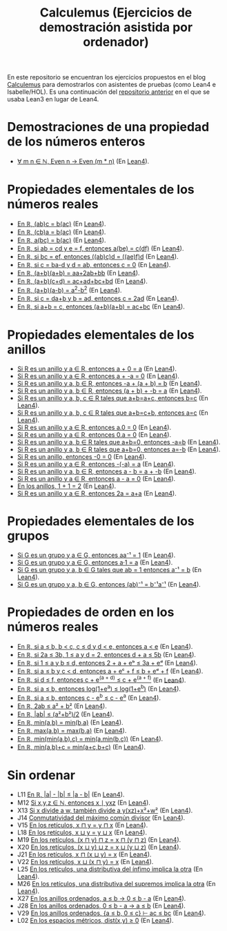 #+TITLE: Calculemus (Ejercicios de demostración asistida por ordenador)

En este repositorio se encuentran los ejercicios propuestos en el blog
[[https://www.glc.us.es/~jalonso/calculemus][Calculemus]] para demostrarlos con asistentes de pruebas (como Lean4 e
Isabelle/HOL). Es una continuación del [[https://github.com/jaalonso/Calculemus/blob/main/README.org][repositorio anterior]] en el que se
usaba Lean3 en lugar de Lean4.

* Demostraciones de una propiedad de los números enteros
+ [[./textos/El_producto_por_un_par_es_par.md][∀ m n ∈ ℕ, Even n → Even (m * n)]] (En [[./src/El_producto_por_un_par_es_par.lean][Lean4]]).

* Propiedades elementales de los números reales
+ [[./textos/Asociativa_conmutativa_de_los_reales.md][En ℝ, (ab)c = b(ac)]] (En [[./src/Asociativa_conmutativa_de_los_reales.lean][Lean4]]).
+ [[./textos/(cb)a_eq_b(ac).md][En ℝ, (cb)a = b(ac)]] (En [[./src/(cb)a_eq_b(ac).lean][Lean4]]).
+ [[./textos/a(bc)_eq_b(ac).md][En ℝ, a(bc) = b(ac)]] (En [[./src/a(bc)_eq_b(ac).lean][Lean4]]).
+ [[./textos/a(be)_eq_c(df).md][En ℝ, si ab = cd y e = f, entonces a(be) = c(df)]] (En [[./src/a(be)_eq_c(df).lean][Lean4]]).
+ [[./textos/Si_bc_eq_ef_entonces_((ab)c)d_eq_((ae)f)d.md][En ℝ, si bc = ef, entonces ((ab)c)d = ((ae)f)d]] (En [[./src/Si_bc_eq_ef_entonces_((ab)c)d_eq_((ae)f)d.lean][Lean4]]).
+ [[./textos/Si_c_eq_ba-d_y_d_eq_ab_entonces_c_eq_0.md][En ℝ, si c = ba-d y d = ab, entonces c = 0]] (En [[./src/Si_c_eq_ba-d_y_d_eq_ab_entonces_c_eq_0.lean][Lean4]]).
+ [[./textos/(a+b)(a+b)_eq_aa+2ab+bb.md][En ℝ, (a+b)(a+b) = aa+2ab+bb]] (En [[./src/(a+b)(a+b)_eq_aa+2ab+bb.lean][Lean4]]).
+ [[./textos/(a+b)(c+d)_eq_ac+ad+bc+bd.md][En ℝ, (a+b)(c+d) = ac+ad+bc+bd]] (En [[./src/(a+b)(c+d)_eq_ac+ad+bc+bd.lean][Lean4]]).
+ [[./textos/(a+b)(a-b)_eq_aa-bb.md][En ℝ, (a+b)(a-b) = a^2-b^2]] (En [[./src/(a+b)(a-b)_eq_aa-bb.lean][Lean4]]).
+ [[./textos/Si_c_eq_da+b_y_b_eq_ad_entonces_c_eq_2ad.md][En ℝ, si c = da+b y b = ad, entonces c = 2ad]] (En [[./src/Si_c_eq_da+b_y_b_eq_ad_entonces_c_eq_2ad.lean][Lean4]]).
+ [[./textos/Sia+b_eq_c_entonces_(a+b)(a+b)_eq_ac+bc.md][En ℝ, si a+b = c, entonces (a+b)(a+b) = ac+bc]] (En [[./src/Sia+b_eq_c_entonces_(a+b)(a+b)_eq_ac+bc.lean][Lean4]]).

* Propiedades elementales de los anillos
+ [[./textos/Suma_con_cero.md][Si R es un anillo y a ∈ R, entonces a + 0 = a]] (En [[./src/Suma_con_cero.lean][Lean4]]).
+ [[./textos/Suma_con_opuesto.md][Si R es un anillo y a ∈ R, entonces a + -a = 0]] (En [[./src/Suma_con_opuesto.lean][Lean4]]).
+ [[./textos/Opuesto_se_cancela_con_la_suma_por_la_izquierda.md][Si R es un anillo y a, b ∈ R, entonces -a + (a + b) = b]] (En [[./src/Opuesto_se_cancela_con_la_suma_por_la_izquierda.lean][Lean4]]).
+ [[./textos/Opuesto_se_cancela_con_la_suma_por_la_derecha.md][Si R es un anillo y a, b ∈ R, entonces (a + b) + -b = a]] (En [[./src/Opuesto_se_cancela_con_la_suma_por_la_derecha.lean][Lean4]]).
+ [[./textos/Cancelativa_izquierda.md][Si R es un anillo y a, b, c ∈ R tales que a+b=a+c, entonces b=c]] (En [[./src/Cancelativa_izquierda.lean][Lean4]]).
+ [[./textos/Cancelativa_derecha.md][Si R es un anillo y a, b, c ∈ R tales que a+b=c+b, entonces a=c]] (En [[./src/Cancelativa_derecha.lean][Lean4]]).
+ [[./textos/Multiplicacion_por_cero.md][Si R es un anillo y a ∈ R, entonces a.0 = 0]] (En [[./src/Multiplicacion_por_cero.lean][Lean4]]).
+ [[./textos/Multiplicacion_por_cero_izquierda.md][Si R es un anillo y a ∈ R, entonces 0.a = 0]] (En [[./src/Multiplicacion_por_cero_izquierda.lean][Lean4]]).
+ [[./textos/Opuesto_ig_si_suma_ig_cero.md][Si R es un anillo y a, b ∈ R tales que a+b=0, entonces -a=b]] (En [[./src/Opuesto_ig_si_suma_ig_cero.lean][Lean4]]).
+ [[./textos/Ig_opuesto_si_suma_ig_cero.md][Si R es un anillo y a, b ∈ R tales que a+b=0, entonces a=-b]] (En [[./src/Ig_opuesto_si_suma_ig_cero.lean][Lean4]]).
+ [[./textos/Opuesto_del_cero.md][Si R es un anillo, entonces -0 = 0]] (En [[./src/Opuesto_del_cero.lean][Lean4]]).
+ [[./textos/Opuesto_del_opuesto.md][Si R es un anillo y a ∈ R, entonces -(-a) = a]] (En [[./src/Opuesto_del_opuesto.lean][Lean4]]).
+ [[./textos/Resta_igual_suma_opuesto.md][Si R es un anillo y a, b ∈ R, entonces a - b = a + -b]] (En [[./src/Resta_igual_suma_opuesto.lean][Lean4]]).
+ [[./textos/Resta_consigo_mismo.md][Si R es un anillo y a ∈ R, entonces a - a = 0]] (En [[./src/Resta_consigo_mismo.lean][Lean4]]).
+ [[./textos/Uno_mas_uno_es_dos.md][En los anillos, 1 + 1 = 2]] (En [[./src/Uno_mas_uno_es_dos.lean][Lean4]]).
+ [[./textos/Producto_por_dos.md][Si R es un anillo y a ∈ R, entonces 2a = a+a]] (En [[./src/Producto_por_dos.lean][Lean4]]).

* Propiedades elementales de los grupos
+ [[./textos/Producto_por_inverso.md][Si G es un grupo y a ∈ G, entonces aa⁻¹ = 1]] (En [[./src/Producto_por_inverso.lean][Lean4]]).
+ [[./textos/Producto_por_uno.md][Si G es un grupo y a ∈ G, entonces a·1 = a]] (En [[./src/Producto_por_uno.lean][Lean4]]).
+ [[./textos/CS_de_inverso.md][Si G es un grupo y a, b ∈ G tales que ab = 1 entonces a⁻¹ = b]] (En [[./src/CS_de_inverso.lean][Lean4]]).
+ [[./textos/Inverso_del_producto.md][Si G es un grupo y a, b ∈ G, entonces (ab)⁻¹ = b⁻¹a⁻¹]] (En [[./src/Inverso_del_producto.lean][Lean4]]).

* Propiedades de orden en los números reales
+ [[./textos/Cadena_de_desigualdades.md][En ℝ, si a ≤ b, b < c, c ≤ d y d < e, entonces a < e]] (En [[./src/Cadena_de_desigualdades.lean][Lean4]]).
+ [[./textos/Inecuaciones.md][En ℝ, si 2a ≤ 3b, 1 ≤ a y d = 2, entonces d + a ≤ 5b]] (En [[./src/Inecuaciones.lean][Lean4]]).
+ [[./textos/Inecuaciones_con_exponenciales.md][En ℝ, si 1 ≤ a y b ≤ d, entonces 2 + a + eᵇ ≤ 3a + eᵈ]] (En [[./src/Inecuaciones_con_exponenciales.lean][Lean4]]).
+ [[./textos/Inecuaciones_con_exponenciales_2.md][En ℝ, si a ≤ b y c < d, entonces a + eᶜ + f ≤ b + eᵈ + f]] (En [[./src/Inecuaciones_con_exponenciales_2.lean][Lean4]]).
+ [[./textos/Inecuaciones_con_exponenciales_3.md][En ℝ, si d ≤ f, entonces c + e^(a + d) ≤ c + e^(a + f)]] (En [[./src/Inecuaciones_con_exponenciales_3.lean][Lean4]]).
+ [[./textos/Desigualdad_logaritmica.md][En ℝ, si a ≤ b, entonces log(1+e^a) ≤ log(1+e^b)]] (En [[./src/Desigualdad_logaritmica.lean][Lean4]]).
+ [[./textos/Inecuaciones_con_exponenciales_4.md][En ℝ, si a ≤ b, entonces c - e^b ≤ c - e^a]] (En [[./src/Inecuaciones_con_exponenciales_4.lean][Lean4]]).
+ [[./textos/Doble_me_suma_cuadrados.md][En ℝ, 2ab ≤ a² + b²]] (En [[./src/Doble_me_suma_cuadrados.lean][Lean4]]).
+ [[./textos/Ejercicio_desigualdades_absolutas.md][En ℝ, |ab| ≤ (a²+b²)/2]] (En [[./src/Ejercicio_desigualdades_absolutas.lean][Lean4]]).
+ [[./textos/Conmutatividad_del_minimo.md][En ℝ, min(a,b) = min(b,a)]] (En [[./src/Conmutatividad_del_minimo.lean][Lean4]]).
+ [[./textos/Conmutatividad_del_maximo.md][En ℝ, max(a,b) = max(b,a)]] (En [[./src/Conmutatividad_del_maximo.lean][Lean4]]).
+ [[./textos/Asociatividad_del_minimo.md][En ℝ, min(min(a,b),c) = min(a,min(b,c))]] (En [[./src/Asociatividad_del_minimo.lean][Lean4]]).
+ [[./textos/Minimo_de_suma.md][En ℝ, min(a,b)+c = min(a+c,b+c)]] (En [[./src/Minimo_de_suma.lean][Lean4]]).

* Sin ordenar
+ L11 [[./textos/abs_sub.md][En ℝ, |a| - |b| ≤ |a - b|]] (En [[./src/abs_sub.lean][Lean4]]).
+ M12 [[./textos/Divisibilidad_de_producto.md][Si x,y,z ∈ ℕ, entonces x ∣ yxz]] (En [[./src/Divisibilidad_de_producto.lean][Lean4]]).
+ X13 [[./textos/Ejercicio_de_divisibilidad.md][Si x divide a w, también divide a y(xz)+x²+w²]] (En [[./src/Ejercicio_de_divisibilidad.lean][Lean4]]).
+ J14 [[./textos/Conmutatividad_del_gcd.md][Conmutatividad del máximo común divisor]] (En [[./src/Conmutatividad_del_gcd.lean][Lean4]]).
+ V15 [[./textos/Conmutatividad_del_infimo.md][En los retículos, x ⊓ y = y ⊓ x]] (En [[./src/Conmutatividad_del_infimo.lean][Lean4]]).
+ L18 [[./textos/Conmutatividad_del_supremo.md][En los retículos, x ⊔ y = y ⊔ x]] (En [[./src/Conmutatividad_del_supremo.lean][Lean4]]).
+ M19 [[./textos/Asociatividad_del_infimo.md][En los retículos, (x ⊓ y) ⊓ z = x ⊓ (y ⊓ z)]] (En [[./src/Asociatividad_del_infimo.lean][Lean4]]).
+ X20 [[./textos/Asociatividad_del_supremo.md][En los retículos, (x ⊔ y) ⊔ z = x ⊔ (y ⊔ z)]] (En [[./src/Asociatividad_del_supremo.lean][Lean4]]).
+ J21 [[./textos/Leyes_de_absorcion_1.md][En los retículos, x ⊓ (x ⊔ y) = x]] (En [[./src/Leyes_de_absorcion_1.lean][Lean4]]).
+ V22 [[./textos/Leyes_de_absorcion_2.md][En los retículos, x ⊔ (x ⊓ y) = x]] (En [[./src/Leyes_de_absorcion_2.lean][Lean4]]).
+ L25 [[./textos/propiedad_distributiva_1.md][En los retículos, una distributiva del ínfimo implica la otra]] (En [[./src/Propiedad_distributiva_1.lean][Lean4]]).
+ M26 [[./textos/Propiedad_distributiva_2.md][En los retículos, una distributiva del supremos implica la otra]] (En [[./src/Propiedad_distributiva_2.lean][Lean4]]).
+ X27 [[./textos/Ejercicio_sobre_anillos_ordenados.md][En los anillos ordenados, a ≤ b → 0 ≤ b - a]] (En [[./src/Ejercicio_sobre_anillos_ordenados_1.lean][Lean4]]).
+ J28 [[./textos/Ejercicio_sobre_anillos_ordenados_2.md][En los anillos ordenados, 0 ≤ b - a → a ≤ b]] (En [[./src/Ejercicio_sobre_anillos_ordenados_2.lean][Lean4]]).
+ V29 [[./textos/Ejercicio_sobre_anillos_ordenados_3.md][En los anillos ordenados, {a ≤ b, 0 ≤ c} ⊢ ac ≤ bc]] (En [[./src/Ejercicio_sobre_anillos_ordenados_3.lean][Lean4]]).
+ L02 [[./textos/Ejercicio_en_espacios_metricos.md][En los espacios métricos, dist(x,y) ≥ 0]] (En [[./src/Ejercicio_en_espacios_metricos.lean][Lean4]]).
